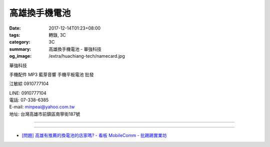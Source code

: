 高雄換手機電池
##############

:date: 2017-12-14T01:23+08:00
:tags: 轉錄, 3C
:category: 3C
:summary: 高雄換手機電池 - 華強科技
:og_image: /extra/huachiang-tech/namecard.jpg


華強科技

手機配件 MP3 藍芽音響 手機平板電池 批發

江敏綜 0910777104

| LINE: 0910777104
| 電話: 07-338-6385
| E-mail: minpeai@yahoo.com.tw
| 地址: 台灣高雄市前鎮區南寧街187號

.. container:: align-center video-container

  .. raw:: html

    <iframe src="https://www.google.com/maps/embed?pb=!1m18!1m12!1m3!1d3683.101650533307!2d120.31478631496034!3d22.612678985162123!2m3!1f0!2f0!3f0!3m2!1i1024!2i768!4f13.1!3m3!1m2!1s0x346e0361d7dd8217%3A0x89b38c6efa1f9623!2z6I-v5by356eR5oqA!5e0!3m2!1sen!2stw!4v1513186054580" width="600" height="450" frameborder="0" style="border:0" allowfullscreen></iframe>

----

.. image:: {filename}/extra/huachiang-tech/namecard.jpg
   :alt: 名片
   :align: center

----

- `[問題] 高雄有推薦的換電池的店家嗎? - 看板 MobileComm - 批踢踢實業坊 <https://www.ptt.cc/bbs/MobileComm/M.1493820068.A.688.html>`_
